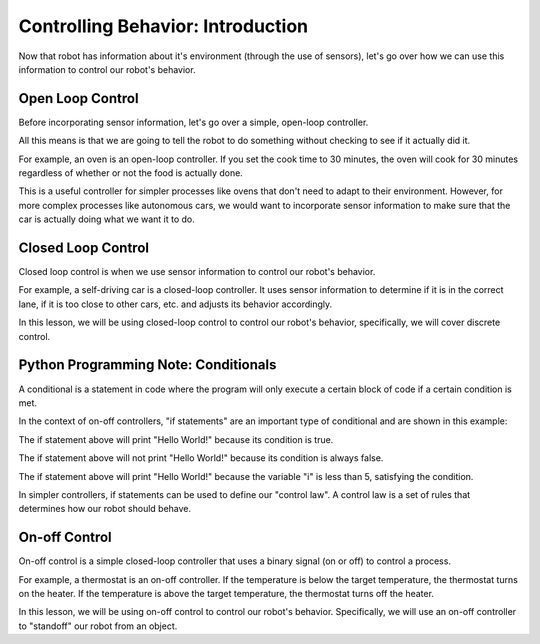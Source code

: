 Controlling Behavior: Introduction
==================================

Now that robot has information about it's environment (through the use of sensors), let's go over how we can use this information to control our robot's behavior.


Open Loop Control
-----------------

Before incorporating sensor information, let's go over a simple, open-loop controller. 

All this means is that we are going to tell the robot to do something without checking to see if it actually did it.

For example, an oven is an open-loop controller. If you set the cook time to 30 minutes, the oven will cook for 30 minutes regardless of whether or not the food is actually done.

This is a useful controller for simpler processes like ovens that don't need to adapt to their environment. However, for more complex processes like autonomous cars, we would want to incorporate sensor information to make sure that the car is actually doing what we want it to do.

Closed Loop Control
-------------------

Closed loop control is when we use sensor information to control our robot's behavior.

For example, a self-driving car is a closed-loop controller. It uses sensor information to determine if it is in the correct lane, if it is too close to other cars, etc. and adjusts its behavior accordingly.

In this lesson, we will be using closed-loop control to control our robot's behavior, specifically, we will cover discrete control. 

Python Programming Note: Conditionals
-------------------------------------

A conditional is a statement in code where the program will only execute a certain block of code if a certain condition is met.

In the context of on-off controllers, "if statements" are an important type of conditional and are shown in this example:

.. tab-set::

	.. tab-item:: Python

		.. code-block:: python

			if True:
				print("Hello World!")

	.. tab-item:: Blockly

		.. image:: media/if_true.png
			:width: 300

The if statement above will print "Hello World!" because its condition is true.

.. tab-set::

	.. tab-item:: Python

		.. code-block:: python

			if False:
				print("Hello World!")

	.. tab-item:: Blockly

		.. image:: media/if_false.png
			:width: 300

The if statement above will not print "Hello World!" because its condition is always false.

.. tab-set::

	.. tab-item:: Python

		.. code-block:: python

			int i = 3
			if i < 5:
				print("Hello World!")

	.. tab-item:: Blockly

		.. image:: media/condition.png
			:width: 300

The if statement above will print "Hello World!" because the variable "i" is less than 5, satisfying the condition. 

In simpler controllers, if statements can be used to define our "control law". A control law is a set of rules that determines how our robot should behave.

On-off Control
--------------

On-off control is a simple closed-loop controller that uses a binary signal (on or off) to control a process.

For example, a thermostat is an on-off controller. If the temperature is below the target temperature, the thermostat turns on the heater. If the temperature is above the target temperature, the thermostat turns off the heater.

In this lesson, we will be using on-off control to control our robot's behavior. Specifically, we will use an on-off controller to "standoff" our robot from an object.